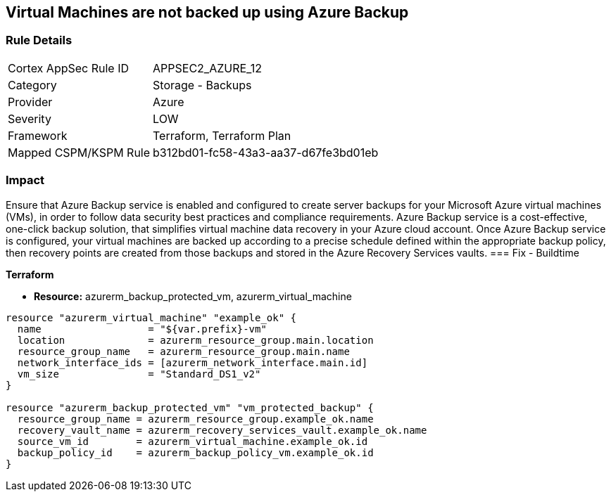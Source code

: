 == Virtual Machines are not backed up using Azure Backup
// Virtual Machines not backed up using Azure Backup service


=== Rule Details

[cols="1,2"]
|===
|Cortex AppSec Rule ID |APPSEC2_AZURE_12
|Category |Storage - Backups
|Provider |Azure
|Severity |LOW
|Framework |Terraform, Terraform Plan
|Mapped CSPM/KSPM Rule |b312bd01-fc58-43a3-aa37-d67fe3bd01eb
|===


=== Impact
Ensure that Azure Backup service is enabled and configured to create server backups for your Microsoft Azure virtual machines (VMs), in order to follow data security best practices and compliance requirements.
Azure Backup service is a cost-effective, one-click backup solution, that simplifies virtual machine data recovery in your Azure cloud account.
Once Azure Backup service is configured, your virtual machines are backed up according to a precise schedule defined within the appropriate backup policy, then recovery points are created from those backups and stored in the Azure Recovery Services vaults.
=== Fix - Buildtime


*Terraform* 


* *Resource:* azurerm_backup_protected_vm, azurerm_virtual_machine


[source,go]
----
resource "azurerm_virtual_machine" "example_ok" {
  name                  = "${var.prefix}-vm"
  location              = azurerm_resource_group.main.location
  resource_group_name   = azurerm_resource_group.main.name
  network_interface_ids = [azurerm_network_interface.main.id]
  vm_size               = "Standard_DS1_v2"
}

resource "azurerm_backup_protected_vm" "vm_protected_backup" {
  resource_group_name = azurerm_resource_group.example_ok.name
  recovery_vault_name = azurerm_recovery_services_vault.example_ok.name
  source_vm_id        = azurerm_virtual_machine.example_ok.id
  backup_policy_id    = azurerm_backup_policy_vm.example_ok.id
}
----
